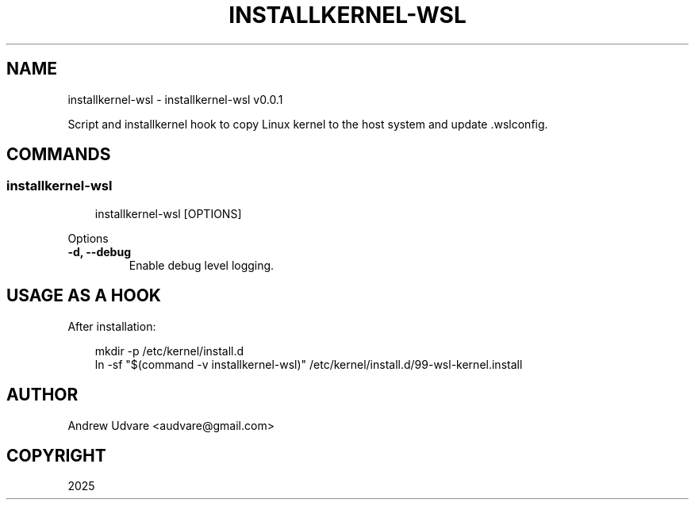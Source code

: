 .\" Man page generated from reStructuredText.
.
.
.nr rst2man-indent-level 0
.
.de1 rstReportMargin
\\$1 \\n[an-margin]
level \\n[rst2man-indent-level]
level margin: \\n[rst2man-indent\\n[rst2man-indent-level]]
-
\\n[rst2man-indent0]
\\n[rst2man-indent1]
\\n[rst2man-indent2]
..
.de1 INDENT
.\" .rstReportMargin pre:
. RS \\$1
. nr rst2man-indent\\n[rst2man-indent-level] \\n[an-margin]
. nr rst2man-indent-level +1
.\" .rstReportMargin post:
..
.de UNINDENT
. RE
.\" indent \\n[an-margin]
.\" old: \\n[rst2man-indent\\n[rst2man-indent-level]]
.nr rst2man-indent-level -1
.\" new: \\n[rst2man-indent\\n[rst2man-indent-level]]
.in \\n[rst2man-indent\\n[rst2man-indent-level]]u
..
.TH "INSTALLKERNEL-WSL" "1" "Apr 13, 2025" "0.0.1" "installkernel-wsl"
.SH NAME
installkernel-wsl \- installkernel-wsl v0.0.1
.sp
Script and installkernel hook to copy Linux kernel to the host system and update .wslconfig.
.SH COMMANDS
.SS installkernel\-wsl
.INDENT 0.0
.INDENT 3.5
.sp
.EX
installkernel\-wsl [OPTIONS]
.EE
.UNINDENT
.UNINDENT
.sp
Options
.INDENT 0.0
.TP
.B \-d, \-\-debug
Enable debug level logging.
.UNINDENT
.SH USAGE AS A HOOK
.sp
After installation:
.INDENT 0.0
.INDENT 3.5
.sp
.EX
mkdir \-p /etc/kernel/install.d
ln \-sf \(dq$(command \-v installkernel\-wsl)\(dq /etc/kernel/install.d/99\-wsl\-kernel.install
.EE
.UNINDENT
.UNINDENT
.SH AUTHOR
Andrew Udvare <audvare@gmail.com>
.SH COPYRIGHT
2025
.\" Generated by docutils manpage writer.
.
